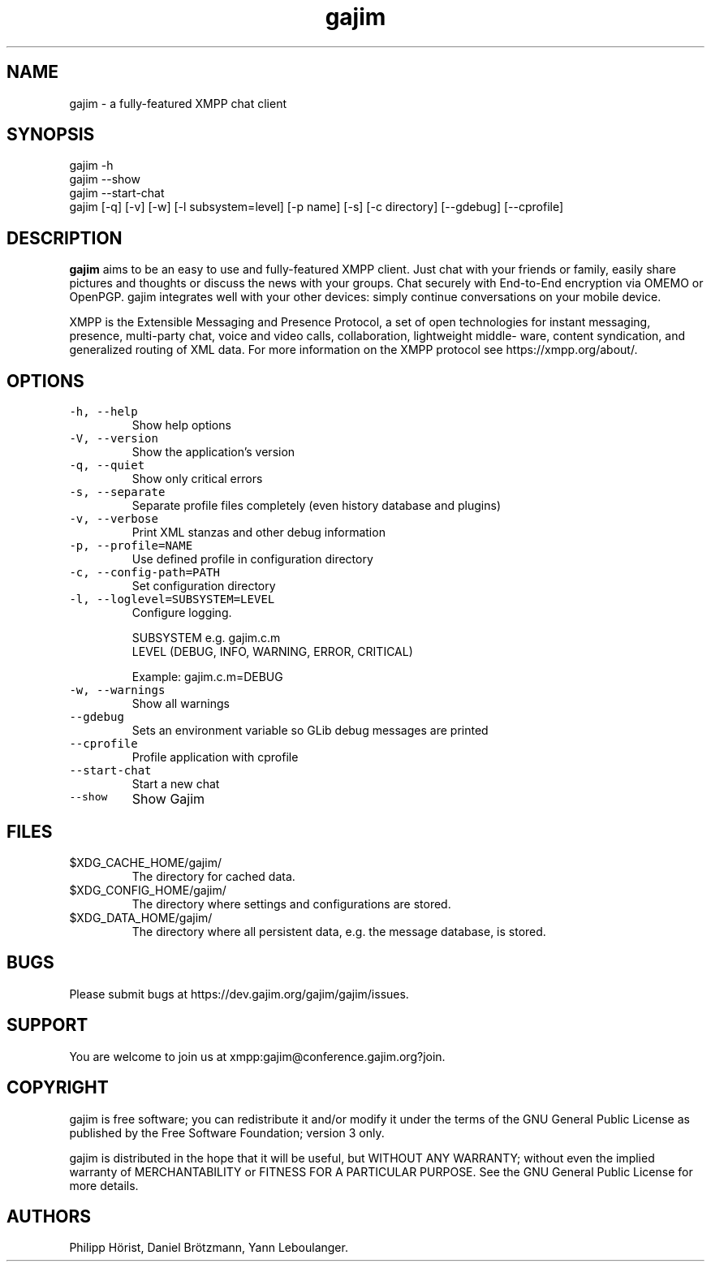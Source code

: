 .\" Automatically generated by Pandoc 2.17.1.1
.\"
.\" Define V font for inline verbatim, using C font in formats
.\" that render this, and otherwise B font.
.ie "\f[CB]x\f[]"x" \{\
. ftr V B
. ftr VI BI
. ftr VB B
. ftr VBI BI
.\}
.el \{\
. ftr V CR
. ftr VI CI
. ftr VB CB
. ftr VBI CBI
.\}
.TH "gajim" "1" "August 2022" "" "Manual"
.hy
.SH NAME
.PP
gajim - a fully-featured XMPP chat client
.SH SYNOPSIS
.PP
gajim -h
.PD 0
.P
.PD
gajim --show
.PD 0
.P
.PD
gajim --start-chat
.PD 0
.P
.PD
gajim [-q] [-v] [-w] [-l subsystem=level] [-p name] [-s] [-c directory]
[--gdebug] [--cprofile]
.SH DESCRIPTION
.PP
\f[B]gajim\f[R] aims to be an easy to use and fully-featured XMPP
client.
Just chat with your friends or family, easily share pictures and
thoughts or discuss the news with your groups.
Chat securely with End-to-End encryption via OMEMO or OpenPGP.
gajim integrates well with your other devices: simply continue
conversations on your mobile device.
.PP
XMPP is the Extensible Messaging and Presence Protocol, a set of open
technologies for instant messaging, presence, multi-party chat, voice
and video calls, collaboration, lightweight middle\[hy] ware, content
syndication, and generalized routing of XML data.
For more information on the XMPP protocol see https://xmpp.org/about/.
.SH OPTIONS
.TP
\f[V]-h, --help\f[R]
Show help options
.TP
\f[V]-V, --version\f[R]
Show the application\[cq]s version
.TP
\f[V]-q, --quiet\f[R]
Show only critical errors
.TP
\f[V]-s, --separate\f[R]
Separate profile files completely (even history database and plugins)
.TP
\f[V]-v, --verbose\f[R]
Print XML stanzas and other debug information
.TP
\f[V]-p, --profile=NAME\f[R]
Use defined profile in configuration directory
.TP
\f[V]-c, --config-path=PATH\f[R]
Set configuration directory
.TP
\f[V]-l, --loglevel=SUBSYSTEM=LEVEL\f[R]
Configure logging.
.RS
.PP
SUBSYSTEM e.g.\ gajim.c.m
.PD 0
.P
.PD
LEVEL (DEBUG, INFO, WARNING, ERROR, CRITICAL)
.PP
Example: gajim.c.m=DEBUG
.RE
.TP
\f[V]-w, --warnings\f[R]
Show all warnings
.TP
\f[V]--gdebug\f[R]
Sets an environment variable so GLib debug messages are printed
.TP
\f[V]--cprofile\f[R]
Profile application with cprofile
.TP
\f[V]--start-chat\f[R]
Start a new chat
.TP
\f[V]--show\f[R]
Show Gajim
.SH FILES
.TP
$XDG_CACHE_HOME/gajim/
The directory for cached data.
.TP
$XDG_CONFIG_HOME/gajim/
The directory where settings and configurations are stored.
.TP
$XDG_DATA_HOME/gajim/
The directory where all persistent data, e.g.\ the message database, is
stored.
.SH BUGS
.PP
Please submit bugs at https://dev.gajim.org/gajim/gajim/issues.
.SH SUPPORT
.PP
You are welcome to join us at xmpp:gajim\[at]conference.gajim.org?join.
.SH COPYRIGHT
.PP
gajim is free software; you can redistribute it and/or modify it under
the terms of the GNU General Public License as published by the Free
Software Foundation; version 3 only.
.PP
gajim is distributed in the hope that it will be useful, but WITHOUT ANY
WARRANTY; without even the implied warranty of MERCHANTABILITY or
FITNESS FOR A PARTICULAR PURPOSE.
See the GNU General Public License for more details.
.SH AUTHORS
Philipp H\[:o]rist, Daniel Br\[:o]tzmann, Yann Leboulanger.
